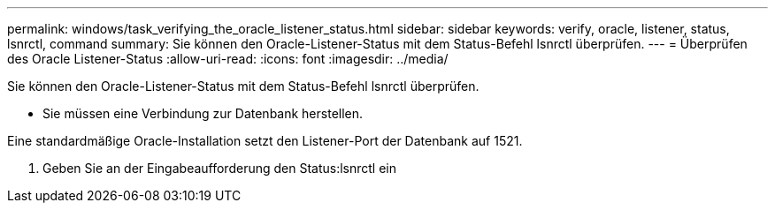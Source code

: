 ---
permalink: windows/task_verifying_the_oracle_listener_status.html 
sidebar: sidebar 
keywords: verify, oracle, listener, status, lsnrctl, command 
summary: Sie können den Oracle-Listener-Status mit dem Status-Befehl lsnrctl überprüfen. 
---
= Überprüfen des Oracle Listener-Status
:allow-uri-read: 
:icons: font
:imagesdir: ../media/


[role="lead"]
Sie können den Oracle-Listener-Status mit dem Status-Befehl lsnrctl überprüfen.

* Sie müssen eine Verbindung zur Datenbank herstellen.


Eine standardmäßige Oracle-Installation setzt den Listener-Port der Datenbank auf 1521.

. Geben Sie an der Eingabeaufforderung den Status:lsnrctl ein

